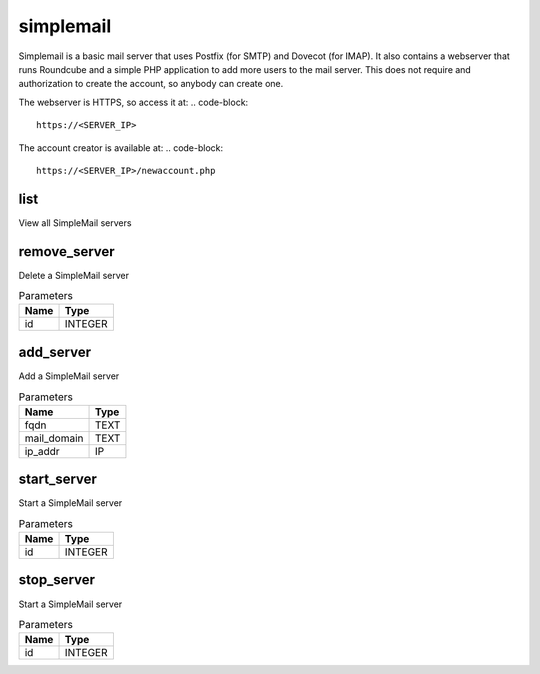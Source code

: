 .. _module-simplemail:

simplemail
==========

    
Simplemail is a basic mail server that uses Postfix (for SMTP) and Dovecot (for IMAP). It also contains a webserver that runs Roundcube and a simple PHP application to add more users to the mail server. This does not require and authorization to create the account, so anybody can create one.

The webserver is HTTPS, so access it at:
..  code-block::

    https://<SERVER_IP>


The account creator is available at:
..  code-block::

    https://<SERVER_IP>/newaccount.php


list
^^^^

View all SimpleMail servers

remove_server
^^^^^^^^^^^^^

Delete a SimpleMail server

..  csv-table:: Parameters
    :header: "Name", "Type"

    "id","INTEGER"

add_server
^^^^^^^^^^

Add a SimpleMail server

..  csv-table:: Parameters
    :header: "Name", "Type"

    "fqdn","TEXT"
    "mail_domain","TEXT"
    "ip_addr","IP"

start_server
^^^^^^^^^^^^

Start a SimpleMail server

..  csv-table:: Parameters
    :header: "Name", "Type"

    "id","INTEGER"

stop_server
^^^^^^^^^^^

Start a SimpleMail server

..  csv-table:: Parameters
    :header: "Name", "Type"

    "id","INTEGER"

